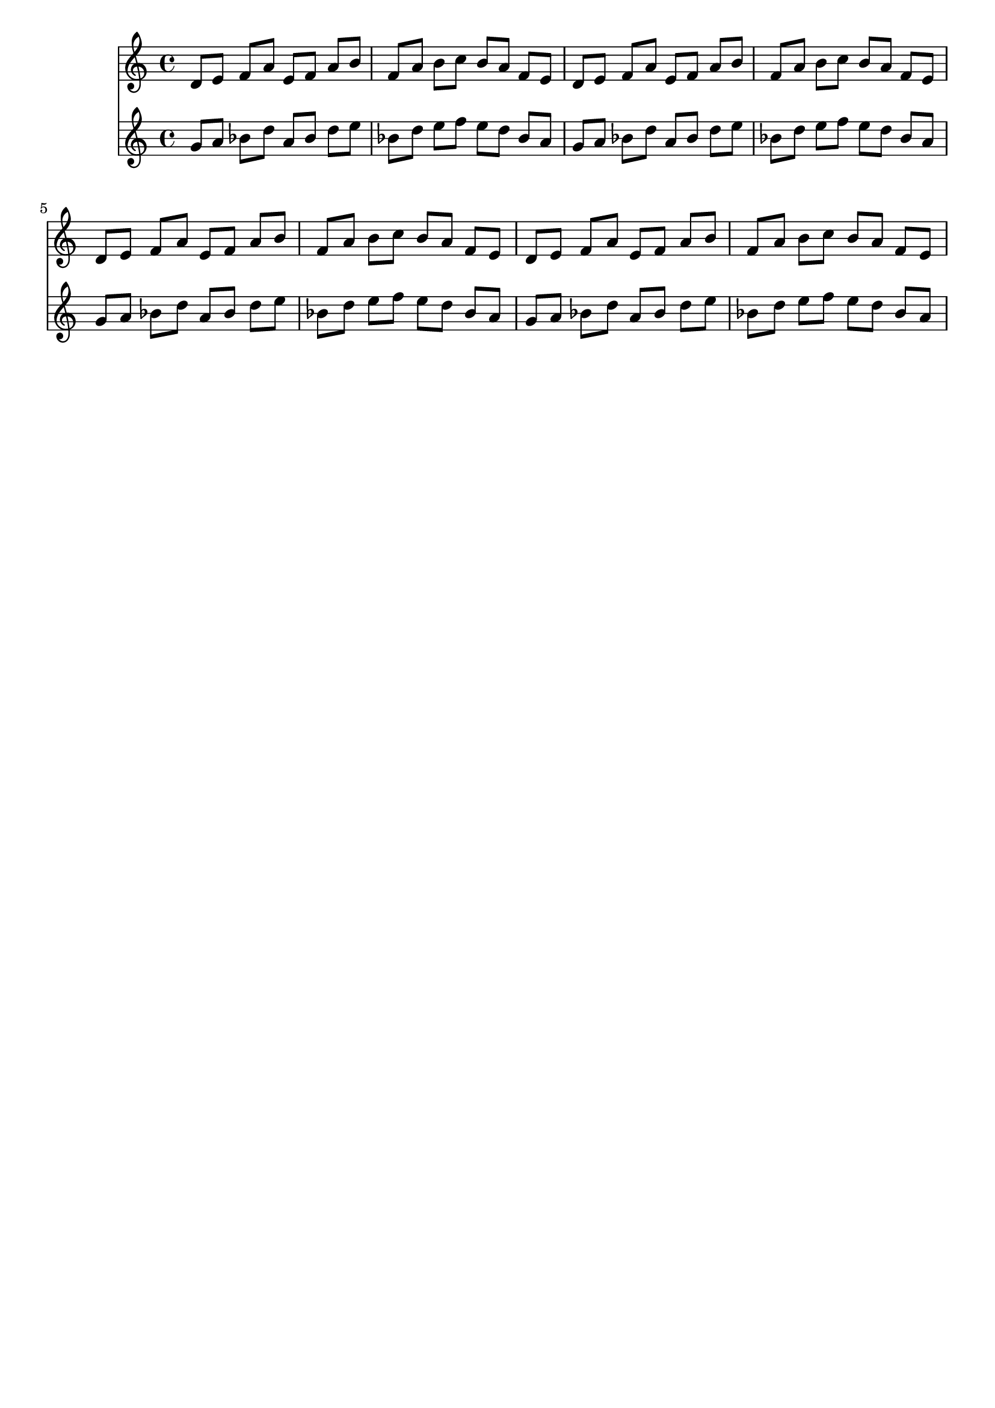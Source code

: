\version "2.19.82"
\language "english"

\header {
    tagline = ##f
}

\layout {}

\paper {}

\score {
    <<
        {
            d'8
            [
            e'8
            ]
            f'8
            [
            a'8
            ]
            e'8
            [
            f'8
            ]
            a'8
            [
            b'8
            ]
            f'8
            [
            a'8
            ]
            b'8
            [
            c''8
            ]
            b'8
            [
            a'8
            ]
            f'8
            [
            e'8
            ]
            d'8
            [
            e'8
            ]
            f'8
            [
            a'8
            ]
            e'8
            [
            f'8
            ]
            a'8
            [
            b'8
            ]
            f'8
            [
            a'8
            ]
            b'8
            [
            c''8
            ]
            b'8
            [
            a'8
            ]
            f'8
            [
            e'8
            ]
            d'8
            [
            e'8
            ]
            f'8
            [
            a'8
            ]
            e'8
            [
            f'8
            ]
            a'8
            [
            b'8
            ]
            f'8
            [
            a'8
            ]
            b'8
            [
            c''8
            ]
            b'8
            [
            a'8
            ]
            f'8
            [
            e'8
            ]
            d'8
            [
            e'8
            ]
            f'8
            [
            a'8
            ]
            e'8
            [
            f'8
            ]
            a'8
            [
            b'8
            ]
            f'8
            [
            a'8
            ]
            b'8
            [
            c''8
            ]
            b'8
            [
            a'8
            ]
            f'8
            [
            e'8
            ]
        }
        {
            g'8
            [
            a'8
            ]
            bf'8
            [
            d''8
            ]
            a'8
            [
            bf'8
            ]
            d''8
            [
            e''8
            ]
            bf'8
            [
            d''8
            ]
            e''8
            [
            f''8
            ]
            e''8
            [
            d''8
            ]
            bf'8
            [
            a'8
            ]
            g'8
            [
            a'8
            ]
            bf'8
            [
            d''8
            ]
            a'8
            [
            bf'8
            ]
            d''8
            [
            e''8
            ]
            bf'8
            [
            d''8
            ]
            e''8
            [
            f''8
            ]
            e''8
            [
            d''8
            ]
            bf'8
            [
            a'8
            ]
            g'8
            [
            a'8
            ]
            bf'8
            [
            d''8
            ]
            a'8
            [
            bf'8
            ]
            d''8
            [
            e''8
            ]
            bf'8
            [
            d''8
            ]
            e''8
            [
            f''8
            ]
            e''8
            [
            d''8
            ]
            bf'8
            [
            a'8
            ]
            g'8
            [
            a'8
            ]
            bf'8
            [
            d''8
            ]
            a'8
            [
            bf'8
            ]
            d''8
            [
            e''8
            ]
            bf'8
            [
            d''8
            ]
            e''8
            [
            f''8
            ]
            e''8
            [
            d''8
            ]
            bf'8
            [
            a'8
            ]
        }
    >>
}